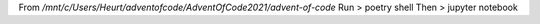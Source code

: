 From `/mnt/c/Users/Heurt/adventofcode/AdventOfCode2021/advent-of-code`
Run
> poetry shell
Then
> jupyter notebook
